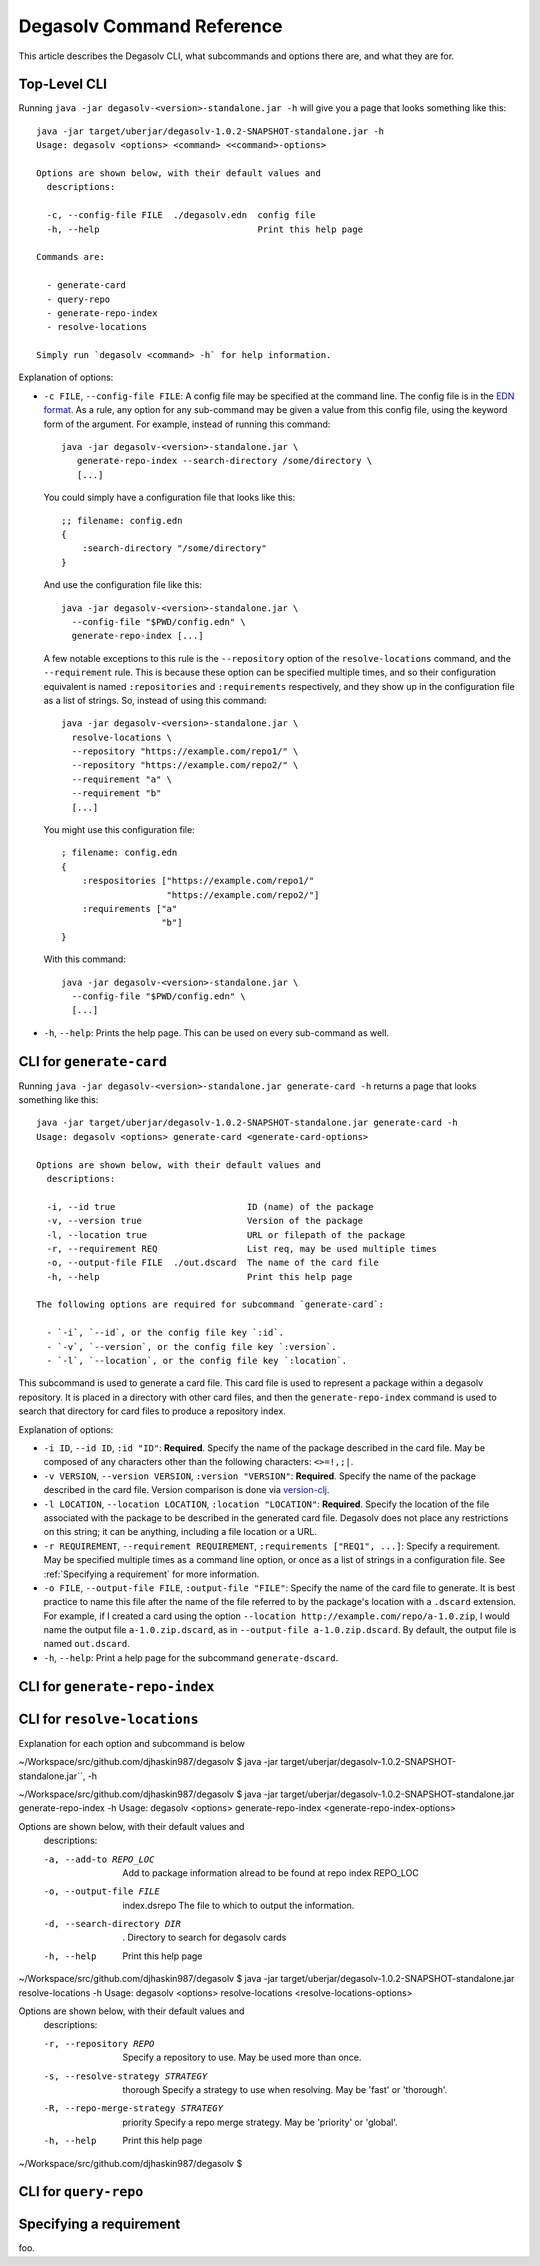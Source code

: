 Degasolv Command Reference
==========================

This article describes the Degasolv CLI, what subcommands and options
there are, and what they are for.

Top-Level CLI
-------------

Running ``java -jar degasolv-<version>-standalone.jar -h`` will give you
a page that looks something like this::

  java -jar target/uberjar/degasolv-1.0.2-SNAPSHOT-standalone.jar -h
  Usage: degasolv <options> <command> <<command>-options>

  Options are shown below, with their default values and
    descriptions:

    -c, --config-file FILE  ./degasolv.edn  config file
    -h, --help                              Print this help page

  Commands are:

    - generate-card
    - query-repo
    - generate-repo-index
    - resolve-locations

  Simply run `degasolv <command> -h` for help information.

Explanation of options:

- ``-c FILE``, ``--config-file FILE``: A config file may be specified
  at the command line. The config file is in the `EDN format`_. As a
  rule, any option for any sub-command may be given a value from this
  config file, using the keyword form of the argument. For example,
  instead of running this command::

    java -jar degasolv-<version>-standalone.jar \
       generate-repo-index --search-directory /some/directory \
       [...]

  You could simply have a configuration file that looks like this::

    ;; filename: config.edn
    {
        :search-directory "/some/directory"
    }

  And use the configuration file like this::

    java -jar degasolv-<version>-standalone.jar \
      --config-file "$PWD/config.edn" \
      generate-repo-index [...]

  A few notable exceptions to this rule is the ``--repository`` option
  of the ``resolve-locations`` command, and the ``--requirement``
  rule. This is because these option can be specified multiple times,
  and so their configuration equivalent is named ``:repositories`` and
  ``:requirements`` respectively, and they show up in the
  configuration file as a list of strings. So, instead of using this
  command::

    java -jar degasolv-<version>-standalone.jar \
      resolve-locations \
      --repository "https://example.com/repo1/" \
      --repository "https://example.com/repo2/" \
      --requirement "a" \
      --requirement "b"
      [...]

  You might use this configuration file::

    ; filename: config.edn
    {
        :respositories ["https://example.com/repo1/"
                        "https://example.com/repo2/"]
        :requirements ["a"
                       "b"]
    }

  With this command::

    java -jar degasolv-<version>-standalone.jar \
      --config-file "$PWD/config.edn" \
      [...]

- ``-h``, ``--help``: Prints the help page. This can be used on every
  sub-command as well.

.. _EDN format: https://github.com/edn-format/edn


CLI for ``generate-card``
-------------------------

Running ``java -jar degasolv-<version>-standalone.jar generate-card -h``
returns a page that looks something like this::

  java -jar target/uberjar/degasolv-1.0.2-SNAPSHOT-standalone.jar generate-card -h
  Usage: degasolv <options> generate-card <generate-card-options>

  Options are shown below, with their default values and
    descriptions:

    -i, --id true                         ID (name) of the package
    -v, --version true                    Version of the package
    -l, --location true                   URL or filepath of the package
    -r, --requirement REQ                 List req, may be used multiple times
    -o, --output-file FILE  ./out.dscard  The name of the card file
    -h, --help                            Print this help page

  The following options are required for subcommand `generate-card`:

    - `-i`, `--id`, or the config file key `:id`.
    - `-v`, `--version`, or the config file key `:version`.
    - `-l`, `--location`, or the config file key `:location`.

This subcommand is used to generate a card file. This card file is
used to represent a package within a degasolv repository. It is placed
in a directory with other card files, and then the
``generate-repo-index`` command is used to search that directory for
card files to produce a repository index.

Explanation of options:

- ``-i ID``, ``--id ID``, ``:id "ID"``: **Required**. Specify the name of the
  package described in the card file. May be composed of any characters
  other than the following characters: ``<>=!,;|``.

- ``-v VERSION``, ``--version VERSION``, ``:version "VERSION"``:
  **Required**. Specify the name of the package described in the card
  file. Version comparison is done via `version-clj`_.

- ``-l LOCATION``, ``--location LOCATION``, ``:location "LOCATION"``:
  **Required**. Specify the location of the file associated with the
  package to be described in the generated card file. Degasolv does
  not place any restrictions on this string; it can be anything,
  including a file location or a URL.

- ``-r REQUIREMENT``, ``--requirement REQUIREMENT``,
  ``:requirements ["REQ1", ...]``: Specify a requirement.  May be
  specified multiple times as a command line option, or once as a list
  of strings in a configuration file. See :ref:`Specifying a
  requirement` for more information.

- ``-o FILE``, ``--output-file FILE``, ``:output-file "FILE"``:
  Specify the name of the card file to generate. It is best practice
  to name this file after the name of the file referred to by the package's
  location with a ``.dscard`` extension. For example, if I created a card
  using the option ``--location http://example.com/repo/a-1.0.zip``,
  I would name the output file ``a-1.0.zip.dscard``, as in
  ``--output-file a-1.0.zip.dscard``. By default, the output file is named
  ``out.dscard``.

- ``-h``, ``--help``: Print a help page for the subcommand ``generate-dscard``.

.. _`version-clj`: https://github.com/xsc/version-clj#version-comparison

CLI for ``generate-repo-index``
-------------------------------



CLI for ``resolve-locations``
-----------------------------

Explanation for each option and subcommand is below


~/Workspace/src/github.com/djhaskin987/degasolv $ java -jar target/uberjar/degasolv-1.0.2-SNAPSHOT-standalone.jar``, -h

~/Workspace/src/github.com/djhaskin987/degasolv $ java -jar target/uberjar/degasolv-1.0.2-SNAPSHOT-standalone.jar generate-repo-index -h
Usage: degasolv <options> generate-repo-index <generate-repo-index-options>

Options are shown below, with their default values and
  descriptions:

  -a, --add-to REPO_LOC                     Add to package information alread to be found at repo index REPO_LOC
  -o, --output-file FILE      index.dsrepo  The file to which to output the information.
  -d, --search-directory DIR  .             Directory to search for degasolv cards
  -h, --help                                Print this help page
~/Workspace/src/github.com/djhaskin987/degasolv $ java -jar target/uberjar/degasolv-1.0.2-SNAPSHOT-standalone.jar resolve-locations -h
Usage: degasolv <options> resolve-locations <resolve-locations-options>

Options are shown below, with their default values and
  descriptions:

  -r, --repository REPO                         Specify a repository to use. May be used more than once.
  -s, --resolve-strategy STRATEGY     thorough  Specify a strategy to use when resolving. May be 'fast' or 'thorough'.
  -R, --repo-merge-strategy STRATEGY  priority  Specify a repo merge strategy. May be 'priority' or 'global'.
  -h, --help                                    Print this help page
~/Workspace/src/github.com/djhaskin987/degasolv $  


CLI for ``query-repo``
----------------------

.. _Specifying a requirement:

Specifying a requirement
------------------------

foo.
